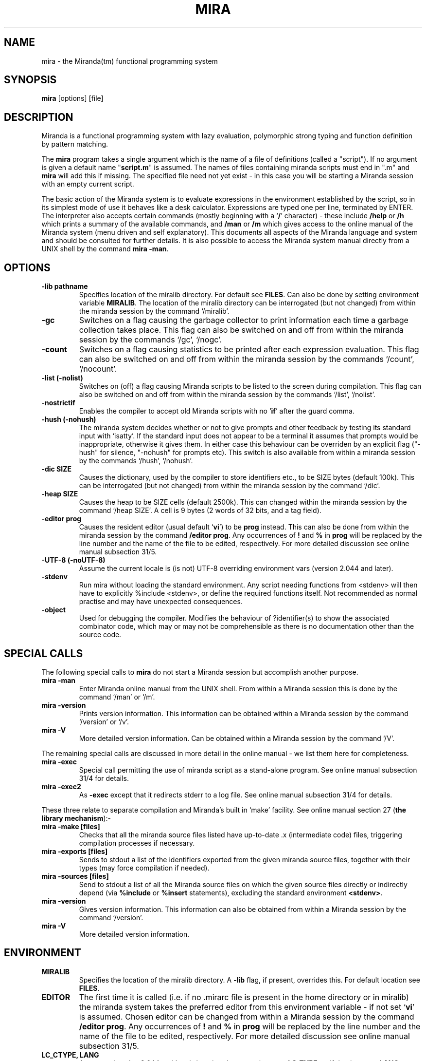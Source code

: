 .TH MIRA 1 "November 2019"
.SH NAME
mira \- the Miranda(tm) functional programming system
.SH SYNOPSIS
.B mira
[options]
[file]
.fi
.SH DESCRIPTION
Miranda is a functional programming system with lazy evaluation,
polymorphic strong typing and function definition by pattern matching.
.PP
The \fBmira\fP program takes a single argument which is the name of
a file of definitions (called a "script").  If no argument is given a
default name "\fBscript.m\fP" is assumed.  The names of files
containing miranda scripts must end in ".m" and \fBmira\fP will
add this if missing. The specified file need not yet exist - in  this
case  you  will  be  starting  a  Miranda  session with an empty current
script.
.PP
The basic action of the Miranda system is to evaluate expressions in
the environment established by the script, so in its simplest mode of
use it behaves like a desk calculator.  Expressions are typed one per
line, terminated by ENTER.
."For example
.".nf
."      Miranda \fBproduct [1..40]
."      815915283247897734345611269596115894272000000000\fP
.".fi
."There is a `standard environment' of predefined functions, such as
."product, which are always in scope.
The interpreter also accepts
certain commands (mostly beginning with a `\fB/\fP' character) - these
include \fB/help\fP or \fB/h\fP which prints a summary of the available
commands, and \fB/man\fP or \fB/m\fP which gives access to the online
manual of the Miranda system (menu driven and self explanatory). This
documents all aspects of the Miranda language and system and should be
consulted for further details.  It is also possible to access the
Miranda system manual directly from a UNIX shell by the command \fBmira
-man\fP.
.SH OPTIONS
.TP
.B -lib pathname
Specifies location of the miralib directory.  For default see \fBFILES\fP.
Can also be done by setting environment variable \fBMIRALIB\fP.  The location
of the miralib directory can be interrogated (but not changed) from
within the miranda session by the command `/miralib'.
.TP
.B -gc
Switches on a flag causing the garbage collector  to  print  information
each  time  a  garbage  collection  takes  place.  This flag can also be
switched on and off from within the  miranda  session  by  the  commands
`/gc', `/nogc'.
.TP
.B -count
Switches  on  a  flag  causing  statistics  to  be  printed  after  each
expression  evaluation.   This flag can also be switched on and off from
within the miranda session by the commands `/count', `/nocount'.
.TP
.B -list (-nolist)
Switches on (off) a flag causing Miranda scripts to  be  listed  to  the
screen  during  compilation.   This flag can also be switched on and off
from within the miranda session by the commands `/list', `/nolist'.
.TP
.B -nostrictif
Enables the compiler to accept old Miranda scripts with no `\fBif\fP'
after the guard comma.
.TP
.B -hush (-nohush)
The  miranda  system  decides  whether  or not to give prompts and other
feedback by testing its standard input with `isatty'.  If  the  standard
input  does not appear to be a terminal it assumes that prompts would be
inappropriate, otherwise it gives them.  In either case  this  behaviour
can be overriden by an explicit flag ("-hush" for silence, "-nohush" for
prompts etc).  This switch is  also  available  from  within  a  miranda
session by the commands `/hush', `/nohush'.
.TP
.B -dic SIZE
Causes  the  dictionary, used by the compiler to store identifiers etc.,
to be SIZE bytes (default 100k).  This can be interrogated (but not changed)
from within the miranda session by the command `/dic'.
.TP
.B -heap SIZE
Causes the heap to be SIZE cells (default 2500k).  This can
changed within the miranda session by the command `/heap SIZE'.
A cell is 9 bytes (2 words of 32 bits, and a tag field).
.TP
.B -editor prog
Causes the resident editor (usual default `\fBvi\fP') to be \fBprog\fP
instead.  This can also be done from within the miranda session by the
command \fB/editor prog\fP.  Any occurrences of \fB!\fP and \fB%\fP in
\fBprog\fP will be replaced by the line number and the name of the file
to be edited, respectively.  For more detailed discussion see online manual
subsection 31/5.
.TP
.B -UTF-8 (-noUTF-8)
Assume the current locale is (is not) UTF-8 overriding environment vars
(version 2.044 and later).
.TP
.B -stdenv
Run mira without loading the standard environment.  Any script needing
functions from <stdenv> will then have to explicitly %include <stdenv>,
or define the required functions itself.  Not recommended as normal
practise and may have unexpected consequences.
.TP
.B -object
Used for debugging the compiler.  Modifies the  behaviour of ?identifier(s)
to show the associated combinator code, which may or may not be comprehensible
as there is no documentation other than the source code.
.SH SPECIAL CALLS
The following special calls to \fBmira\fP do not start a Miranda session
but accomplish another purpose.
.TP
.B mira -man
Enter Miranda online manual from the UNIX shell.  From within a
Miranda session this is done by the command `/man' or `/m'.
.TP
.B mira -version
Prints  version information.  This information can be obtained 
within a Miranda session by the command `/version' or `/v'.
.TP
.B mira -V
More detailed version information.  Can be obtained within a Miranda session
by the command `/V'.
.PP
The remaining special calls are discussed in more detail in the online manual
- we list them here for completeness.
.TP
.B mira -exec
Special call permitting the use of miranda script as a stand-alone
program. See online manual subsection 31/4 for details.
.TP
.B mira -exec2
As \fB-exec\fP except that it redirects stderr to a log file.
See online manual subsection 31/4 for details.
.PP
These three relate to separate compilation and Miranda's
built in `make' facility.  See online manual section 27 (\fBthe library
mechanism\fP):-
.TP
.B mira -make [files]
Checks that all the miranda source files listed have up-to-date .x
(intermediate code) files, triggering compilation processes if necessary.
.TP
.B mira -exports [files]
Sends to stdout a list of the identifiers exported from the given
miranda source files, together with their types (may force compilation
if needed).
.TP
.B mira -sources [files]
Send to stdout a list of all the Miranda source files on which the given
source files directly or indirectly depend (via \fB%include\fP or \fB%insert\fP
statements), excluding the standard environment \fB<stdenv>\fP.
.TP
.B mira -version
Gives version information.  This information can also be  obtained  from
within a Miranda session by the command `/version'.
.TP
.B mira -V
More detailed version information.
.SH ENVIRONMENT
.TP
.B MIRALIB
Specifies the location of the miralib directory.  A \fB-lib\fP flag,
if present, overrides this.  For default location see \fBFILES\fP.
.TP
.B EDITOR
The  first time it is called (i.e. if no .mirarc file is present
in the home directory or in miralib) the miranda  system  takes
the  preferred editor from this environment variable - if
not set `\fBvi\fP' is assumed.  Chosen editor can be changed from
within a Miranda session by the command \fB/editor prog\fP.
Any occurrences of \fB!\fP and \fB%\fP in \fBprog\fP will be replaced
by the line number and the name of the file to be edited, respectively.
For more detailed discussion see online manual subsection 31/5.
.TP
.B LC_CTYPE, LANG
At startup (version 2.044 and later) the miranda system inspects \fBLC_TYPE\fP,
or if that is empty \fBLANG\fP,  to
determine  if  it  is running in a UTF-8 locale.  On Windows/Cygwin this
information is taken from the \fBuser-default ANSI code page\fP.  An
explicit \fB-UTF-8\fP or \fB-noUTF-8\fP flag, if present, overrides.
.TP
.B RECHECKMIRA
If this is set to any non-empty string the Miranda system checks to see
if any relevant source file has been updated, and performs any
necessary recompilation, before each interaction with the user.  This is
the appropriate behaviour if an editor window is being kept open during
the Miranda session.  By default the check is performed only after `\fB/e\fP'
commands and `\fB!\fP' escapes.  This can also be controlled from
within a Miranda session by the commands `/recheck', `/norecheck'.
.TP
.B SHELL
Determines what shell is  used  in  `!'  escapes. This  will  normally
contain  the  name of the user's login shell.  If no \fBSHELL\fP is present in
the environment, \fB/bin/sh\fP is assumed.
.TP
.B MIRAPROMPT
Sets a string to be used as session prompt instead of the default prompt
"Miranda " (version 2.044 and later).
.TP
.B NOSTRICTIF
If this is set to any non-empty string Miranda accepts old scripts with no `\fBif\fP'
after the guard comma.  Equivalent to calling mira with option
\fB-nostrictif\fP.  Deprecated - you should put the `\fBif\fP's in.
.PP
The behaviour of the menudriver program that displays pages of the online
manual can be modified using three environment variables:-
.TP
.B VIEWER
The program used for displaying pages of the online manual.
If  this  variable is not set the default is
normally `\fBmore -d\fP' or (roughly equivalent) `\fBless -EX\fP'.
If you set \fBVIEWER\fP to something, you may also need to set an  environment
variable \fBRETURNTOMENU\fP.
.TP
.B RETURNTOMENU=YES 
Prevents another prompt being given after displaying each section,
causing instead an immediate return to contents page.  Appropriate if
\fBVIEWER\fP is a program that pauses for input at end of file (e.g.
`\fBless\fP').  It should be `\fBNO\fP' if \fBVIEWER\fP is a program that
quits silently at end of file (e.g. `\fBmore -d\fP', `\fBless -EX\fP').
.TP
.B MENUVIEWER
Can be used  to
specify  the  program  used to display manual contents pages (default is
usually `\fBcat\fP' or `\fBmore\fP').
.PP
To find the current settings of the online manual enter \fB???\fP
to the "next selection" prompt of the manual system.
.SH FILES
.TP
.B /usr/lib/miralib
A directory containing files which \fBmira\fP needs - by default it
looks for this at \fB/usr/lib/miralib\fP, then \fB/usr/local/lib/miralib\fP,
and lastly at \fB./miralib\fP.  If it does not find a miralib of the
same version number as itself in one of these places it exits with a panic
message.  This behaviour can be overriden with the \fB-lib\fP option or
by setting the environment variable \fBMIRALIB\fP.
.TP
.B $HOME/.mirarc
Records most recent settings of heap size, dictionary size, editor
and various flags which can be toggled during a session.  Written and
read by \fBmira\fP using a peculiar format, not intended to be edited by
humans.  The settings can be interrogated within a Miranda session
by the command \fB/settings\fP or \fB/s\fP, and changed by various session
commands (use \fB/aux\fP or \fB/a\fP to list these).  The only setting
which cannot be changed in a session is dictionary
size - this is done using the \fB-dic\fP option when mira is invoked.
This rarely needs to be changed, however.
.PP
If a \fB.mirarc\fP is
copied to \fBmiralib/.mirarc\fP the settings it records will be picked
up by new users, who will not yet have their own \fB.mirarc\fP file.  This
allows an administrator to change the default settings, e.g. to
have a default editor other than \fBvi\fP.  The \fB$HOME/.mirarc\fP
once created will override the global one, however, allowing users
to make individual choices.
.SH SEE ALSO
.PP
.B http://miranda.org.uk
the Miranda home page.
.PP
D.A.Turner \fBAn Overview of Miranda\fP, SIGPLAN Notices, 21(12), December 1986.
A convenient summary of the main features of Miranda.
.PP
\fBMiranda System Manual\fP.  Accessed
by \fBmira -man\fP or \fB/man\fP from within a Miranda session.
.SH COPYRIGHT
The Miranda system  is  Copyright  (c)  Research  Software
Limited 1985-2019. For distribution terms see the file "COPYING" included
in the distribution.
